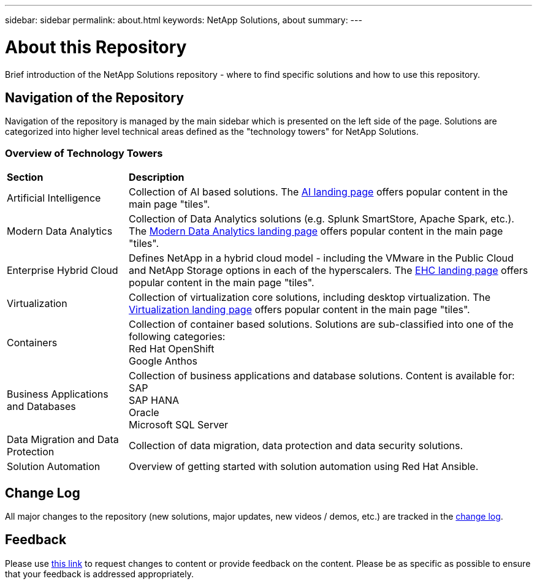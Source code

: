 ---
sidebar: sidebar
permalink: about.html
keywords: NetApp Solutions, about
summary:
---

= About this Repository
:hardbreaks:
:nofooter:
:icons: font
:linkattrs:
:imagesdir: ./../media/

[.lead]
Brief introduction of the NetApp Solutions repository - where to find specific solutions and how to use this repository.

== Navigation of the Repository
Navigation of the repository is managed by the main sidebar which is presented on the left side of the page.  Solutions are categorized into higher level technical areas defined as the "technology towers" for NetApp Solutions.

=== Overview of Technology Towers

[width=100%,cols="3,10",grid="rows"]
|===
| *Section* | *Description*
| Artificial Intelligence
| Collection of AI based solutions.  The link:ai/index.html[AI landing page] offers popular content in the main page "tiles".
//
| Modern Data Analytics
| Collection of Data Analytics solutions (e.g. Splunk SmartStore, Apache Spark, etc.).  The link:data-analytics/index.html[Modern Data Analytics landing page] offers popular content in the main page "tiles".
//
| Enterprise Hybrid Cloud
| Defines NetApp in a hybrid cloud model - including the VMware in the Public Cloud and NetApp Storage options in each of the hyperscalers.  The link:ehc/index.html[EHC landing page] offers popular content in the main page "tiles".
//
| Virtualization
| Collection of virtualization core solutions, including desktop virtualization.  The link:virtualization/index.html[Virtualization landing page] offers popular content in the main page "tiles".
//
| Containers
| Collection of container based solutions.  Solutions are sub-classified into one of the following categories:
[navy]#Red Hat OpenShift#
[navy]#Google Anthos#
//
| Business Applications and Databases
| Collection of business applications and database solutions. Content is available for:
[navy]#SAP#
[navy]#SAP HANA#
[navy]#Oracle#
[navy]#Microsoft SQL Server#
//
| Data Migration and Data Protection
| Collection of data migration, data protection and data security solutions.  
//
| Solution Automation
| Overview of getting started with solution automation using Red Hat Ansible.
|===

== Change Log
All major changes to the repository (new solutions, major updates, new videos / demos, etc.) are tracked in the link:change-log.html[change log].

== Feedback
Please use link:https://github.com/NetAppDocs/netapp-solutions/issues/new?body=%0d%0a%0d%0aFeedback:%20%0d%0aAdditional%20Comments:&title=Feedback[this link] to request changes to content or provide feedback on the content.  Please be as specific as possible to ensure that your feedback is addressed appropriately.
